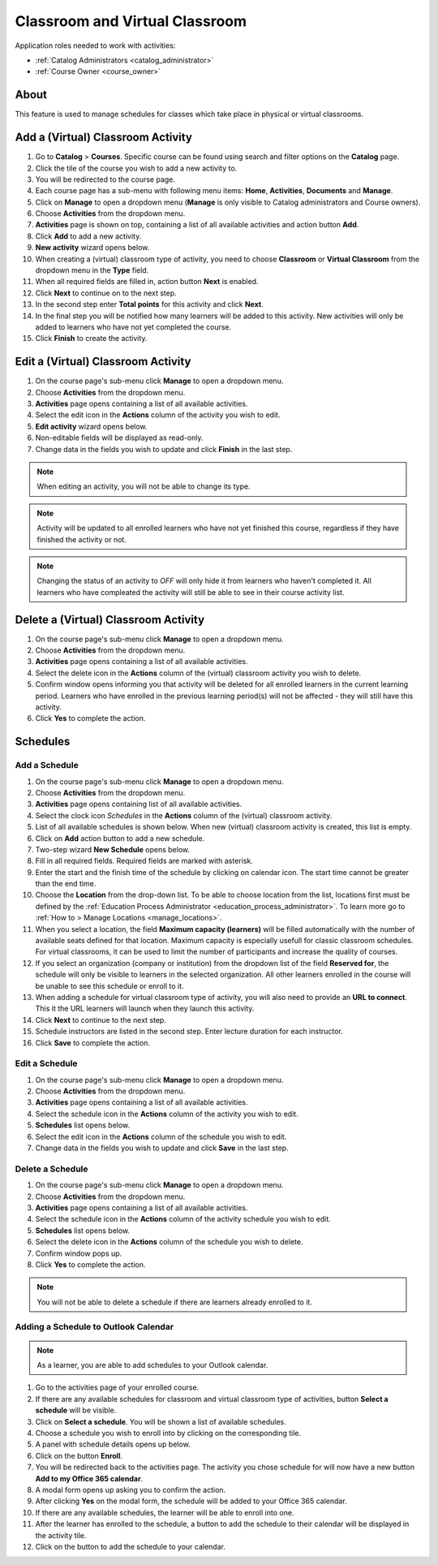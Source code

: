 .. _classroom_virtual:

Classroom and Virtual Classroom
=========================================

..
Application roles needed to work with activities: 

* :ref:`Catalog Administrators <catalog_administrator>`

* :ref:`Course Owner <course_owner>`

..
About
^^^^^^^

This feature is used to manage schedules for classes which take place in physical or virtual classrooms.  

Add a (Virtual) Classroom Activity
^^^^^^^^^^^^^^^^^^^^^^^^^^^^^^^^^^^
#. Go to **Catalog** > **Courses**. Specific course can be found using search and filter options on the **Catalog** page.
#. Click the tile of the course you wish to add a new activity to.
#. You will be redirected to the course page. 
#. Each course page has a sub-menu with following menu items: **Home**, **Activities**, **Documents** and **Manage**.
#. Click on **Manage** to open a dropdown menu (**Manage** is only visible to Catalog administrators and Course owners).
#. Choose **Activities** from the dropdown menu.
#. **Activities** page is shown on top, containing a list of all available activities and action button **Add**.
#. Click **Add** to add a new activity.
#. **New activity** wizard opens below.
#. When creating a (virtual) classroom type of activity, you need to choose **Classroom** or **Virtual Classroom** from the dropdown menu in the **Type** field. 
#. When all required fields are filled in, action button **Next** is enabled. 
#. Click **Next** to continue on to the next step.
#. In the second step enter **Total points** for this activity and click **Next**. 
#. In the final step you will be notified how many learners will be added to this activity. New activities will only be added to learners who have not yet completed the course. 
#. Click **Finish** to create the activity.

Edit a (Virtual) Classroom Activity
^^^^^^^^^^^^^^^^^^^^^^^^^^^^^^^^^^^^^^^^^^

#. On the course page's sub-menu click **Manage** to open a dropdown menu. 
#. Choose **Activities** from the dropdown menu.
#. **Activities** page opens containing a list of all available activities. 
#. Select the edit icon in the **Actions** column of the activity you wish to edit.
#. **Edit activity** wizard opens below. 
#. Non-editable fields will be displayed as read-only. 
#. Change data in the fields you wish to update and click **Finish** in the last step.


.. note:: When editing an activity, you will not be able to change its type. 
.. note:: Activity will be updated to all enrolled learners who have not yet finished this course, regardless if they have finished the activity or not. 
.. note:: Changing the status of an activity to *OFF* will only hide it from learners who haven't completed it. All learners who have compleated the activity will still be able to see in their course activity list.

Delete a (Virtual) Classroom Activity
^^^^^^^^^^^^^^^^^^^^^^^^^^^^^^^^^^^^^^^^^^

#. On the course page's sub-menu click **Manage** to open a dropdown menu. 
#. Choose **Activities** from the dropdown menu.
#. **Activities** page opens containing a list of all available activities. 
#. Select the delete icon in the **Actions** column of the (virtual) classroom activity you wish to delete.
#. Confirm window opens informing you that activity will be deleted for all enrolled learners in the current learning period. Learners who have enrolled in the previous learning period(s) will not be affected - they will still have this activity.
#. Click **Yes** to complete the action.

..
Schedules
^^^^^^^^^^^^^^^^^^^^^

Add a Schedule
****************

#. On the course page's sub-menu click **Manage** to open a dropdown menu. 
#. Choose **Activities** from the dropdown menu.
#. **Activities** page opens containing list of all available activities. 
#. Select the clock icon *Schedules* in the **Actions** column of the (virtual) classroom activity.
#. List of all available schedules is shown below. When new (virtual) classroom activity is created, this list is empty.
#. Click on **Add** action button to add a new schedule.
#. Two-step wizard **New Schedule** opens below.
#. Fill in all required fields. Required fields are marked with asterisk.
#. Enter the start and the finish time of the schedule by clicking on calendar icon. The start time cannot be greater than the end time. 
#. Choose the **Location** from the drop-down list. To be able to choose location from the list, locations first must be defined by the :ref:`Education Process Administrator <education_process_administrator>`. To learn more go to :ref:`How to > Manage Locations <manage_locations>`.
#. When you select a location, the field **Maximum capacity (learners)** will be filled automatically with the number of available seats defined for that location. Maximum capacity is especially usefull for classic classroom schedules. For virtual classrooms, it can be used to limit the number of participants and increase the quality of courses.
#. If you select an organization (company or institution) from the dropdown list of the field **Reserved for**, the schedule will only be visible to learners in the selected organization. All other learners enrolled in the course will be unable to see this schedule or enroll to it.
#. When adding a schedule for virtual classroom type of activity, you will also need to provide an **URL to connect**. This it the URL learners will launch when they launch this activity. 
#. Click **Next** to continue to the next step.
#. Schedule instructors are listed in the second step. Enter lecture duration for each instructor. 
#. Click **Save** to complete the action.

Edit a Schedule
****************

#. On the course page's sub-menu click **Manage** to open a dropdown menu. 
#. Choose **Activities** from the dropdown menu.
#. **Activities** page opens containing a list of all available activities. 
#. Select the schedule icon in the **Actions** column of the activity you wish to edit.
#. **Schedules** list opens below. 
#. Select the edit icon in the **Actions** column of the schedule you wish to edit.
#. Change data in the fields you wish to update and click **Save** in the last step.


Delete a Schedule
****************

#. On the course page's sub-menu click **Manage** to open a dropdown menu. 
#. Choose **Activities** from the dropdown menu.
#. **Activities** page opens containing a list of all available activities. 
#. Select the schedule icon in the **Actions** column of the activity schedule you wish to edit.
#. **Schedules** list opens below. 
#. Select the delete icon in the **Actions** column of the schedule you wish to delete.
#. Confirm window pops up.
#. Click **Yes** to complete the action.

.. note:: You will not be able to delete a schedule if there are learners already enrolled to it. 


Adding a Schedule to Outlook Calendar
*************************************

.. note:: As a learner, you are able to add schedules to your Outlook calendar.

#. Go to the activities page of your enrolled course.
#. If there are any available schedules for classroom and virtual classroom type of activities, button **Select a schedule** will be visible.
#. Click on **Select a schedule**. You will be shown a list of available schedules. 
#. Choose a schedule you wish to enroll into by clicking on the corresponding tile.
#. A panel with schedule details opens up below.
#. Click on the button **Enroll**.
#. You will be redirected back to the activities page. The activity you chose schedule for will now have a new button **Add to my Office 365 calendar**.
#. A modal form opens up asking you to confirm the action.
#. After clicking **Yes** on the modal form, the schedule will be added to your Office 365 calendar.
#. If there are any available schedules, the learner will be able to enroll into one.
#. After the learner has enrolled to the schedule, a button to add the schedule to their calendar will be displayed in the activity tile.
#. Click on the button to add the schedule to your calendar.
